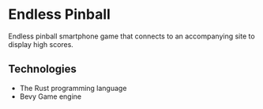 * Endless Pinball
  Endless pinball smartphone game that connects to an accompanying site to display high scores.
** Technologies
- The Rust programming language
- Bevy Game engine